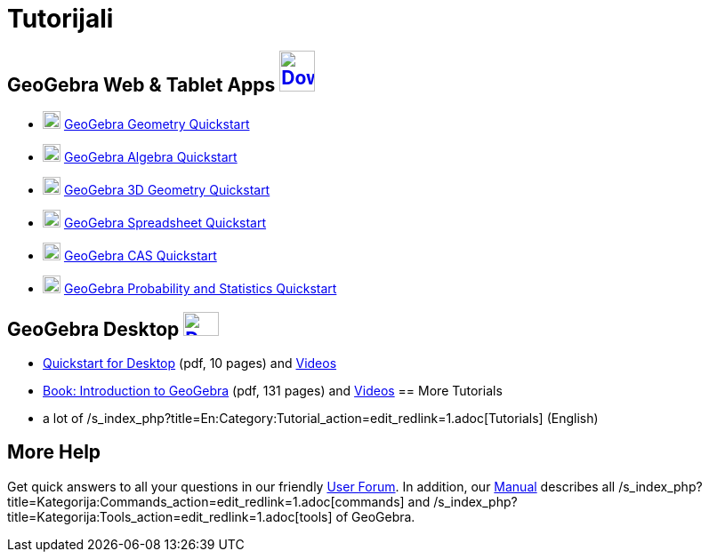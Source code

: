 = Tutorijali
:page-en: Tutorials
ifdef::env-github[:imagesdir: /bs/modules/ROOT/assets/images]

== GeoGebra Web & Tablet Apps http://www.geogebra.org/download[image:40px-Download-icons-device-tablet.png[Download-icons-device-tablet.png,width=40,height=46]]

* http://ggbtu.be/bJV45hyEh[image:20px-Perspectives_geometry.svg.png[Perspectives geometry.svg,width=20,height=20]]
http://ggbtu.be/bJV45hyEh[GeoGebra Geometry Quickstart]
* http://ggbtu.be/bP9fSOxh1[image:20px-Menu_view_algebra.svg.png[Menu view algebra.svg,width=20,height=20]]
http://ggbtu.be/bP9fSOxh1[GeoGebra Algebra Quickstart]
* http://ggbtu.be/bFN8Dev7T[image:20px-Perspectives_algebra_3Dgraphics.svg.png[Perspectives algebra
3Dgraphics.svg,width=20,height=20]] http://ggbtu.be/bFN8Dev7T[GeoGebra 3D Geometry Quickstart]
* http://ggbtu.be/bwuiE7sPF[image:20px-Menu_view_spreadsheet.svg.png[Menu view spreadsheet.svg,width=20,height=20]]
http://ggbtu.be/bwuiE7sPF[GeoGebra Spreadsheet Quickstart]
* http://ggbtu.be/bogeMbIiF[image:20px-Menu_view_cas.svg.png[Menu view cas.svg,width=20,height=20]]
http://ggbtu.be/bogeMbIiF[GeoGebra CAS Quickstart]
* http://ggbtu.be/bB29A4c9E[image:20px-Menu_view_probability.svg.png[Menu view probability.svg,width=20,height=20]]
http://ggbtu.be/bB29A4c9E[GeoGebra Probability and Statistics Quickstart]

== GeoGebra Desktop http://www.geogebra.org/download[image:40px-Download-icons-device-screen.png[Download-icons-device-screen.png,width=40,height=27]]

* http://www.geogebra.org/help/geogebra-quickstart-en-desktop.pdf[Quickstart for Desktop] (pdf, 10 pages) and
https://www.youtube.com/playlist?list=PLITakOESY-2zB_MmwGntYz4EKFZ4MtyT6[Videos]
* http://static.geogebra.org/book/intro-en.pdf[Book: Introduction to GeoGebra] (pdf, 131 pages) and
https://www.youtube.com/user/GeoGebraChannel/playlists?view=50&sort=dd&shelf_id=8[Videos]
== More Tutorials

* a lot of /s_index_php?title=En:Category:Tutorial_action=edit_redlink=1.adoc[Tutorials] (English)

== More Help

Get quick answers to all your questions in our friendly http://www.geogebra.org/forum[User Forum]. In addition, our
xref:/s_index_php?title=Manual_action=edit_redlink=1.adoc[Manual] describes all
/s_index_php?title=Kategorija:Commands_action=edit_redlink=1.adoc[commands] and
/s_index_php?title=Kategorija:Tools_action=edit_redlink=1.adoc[tools] of GeoGebra.
